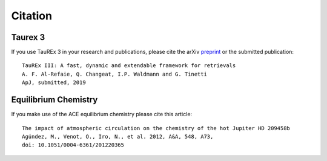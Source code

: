 .. _Citations:

Citation
========

Taurex 3
---------
If you use TauREx 3 in your research and publications,
please cite the arXiv preprint_ or the submitted publication::

    TauREx III: A fast, dynamic and extendable framework for retrievals
    A. F. Al-Refaie, Q. Changeat, I.P. Waldmann and G. Tinetti
    ApJ, submitted, 2019


Equilibrium Chemistry
---------------------

If you make use of the ACE equilibrium chemistry please cite
this article::

    The impact of atmospheric circulation on the chemistry of the hot Jupiter HD 209458b
    Agúndez, M., Venot, O., Iro, N., et al. 2012, A&A, 548, A73, 
    doi: 10.1051/0004-6361/201220365


.. _preprint: https://arxiv.org/abs/1912.07759

